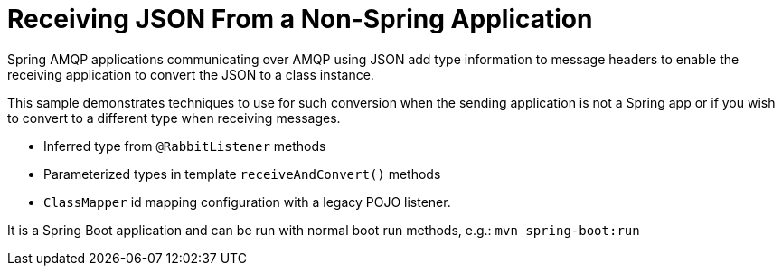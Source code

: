 # Receiving JSON From a Non-Spring Application

Spring AMQP applications communicating over AMQP using JSON add type information to message headers to enable the receiving application to convert the JSON to a class instance.

This sample demonstrates techniques to use for such conversion when the sending application is not a Spring app or if you wish to convert to a different type when receiving messages.

- Inferred type from `@RabbitListener` methods
- Parameterized types in template `receiveAndConvert()` methods
- `ClassMapper` id mapping configuration with a legacy POJO listener.

It is a Spring Boot application and can be run with normal boot run methods, e.g.: `mvn spring-boot:run`

